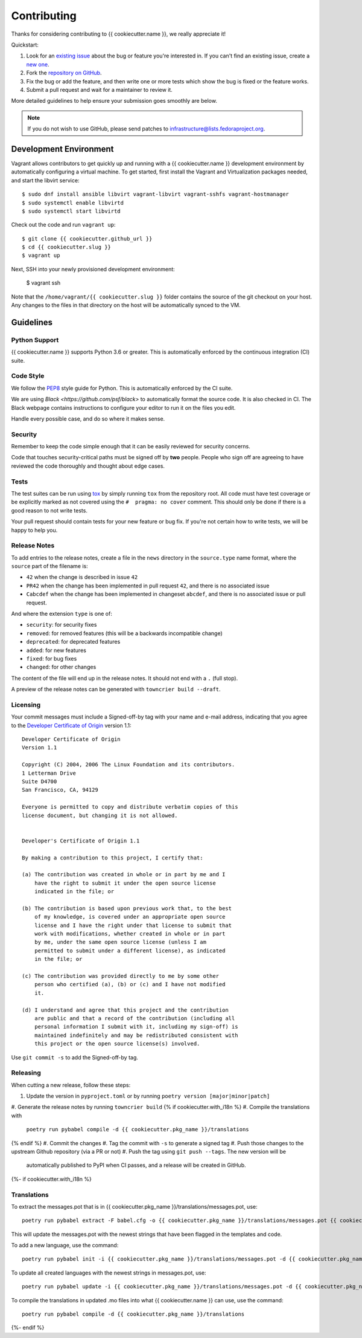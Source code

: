 ============
Contributing
============

Thanks for considering contributing to {{ cookiecutter.name }}, we really appreciate it!

Quickstart:

1. Look for an `existing issue <{{ cookiecutter.github_url }}/issues>`_ about the bug or
   feature you're interested in. If you can't find an existing issue, create a
   `new one <{{ cookiecutter.github_url }}/issues/new>`_.

2. Fork the `repository on GitHub <{{ cookiecutter.github_url }}>`_.

3. Fix the bug or add the feature, and then write one or more tests which show
   the bug is fixed or the feature works.

4. Submit a pull request and wait for a maintainer to review it.

More detailed guidelines to help ensure your submission goes smoothly are
below.

.. note:: If you do not wish to use GitHub, please send patches to
          infrastructure@lists.fedoraproject.org.

Development Environment
=======================
Vagrant allows contributors to get quickly up and running with a {{ cookiecutter.name }}
development environment by automatically configuring a virtual machine. To get started,
first install the Vagrant and Virtualization packages needed, and start the libvirt service::

    $ sudo dnf install ansible libvirt vagrant-libvirt vagrant-sshfs vagrant-hostmanager
    $ sudo systemctl enable libvirtd
    $ sudo systemctl start libvirtd

Check out the code and run ``vagrant up``::

    $ git clone {{ cookiecutter.github_url }}
    $ cd {{ cookiecutter.slug }}
    $ vagrant up

Next, SSH into your newly provisioned development environment:

    $ vagrant ssh

Note that the ``/home/vagrant/{{ cookiecutter.slug }}`` folder contains the source of the
git checkout on your host. Any changes to the files in that directory on the host will be
automatically synced to the VM.


Guidelines
==========

Python Support
--------------
{{ cookiecutter.name }} supports Python 3.6 or greater. This is automatically enforced by the
continuous integration (CI) suite.


Code Style
----------
We follow the `PEP8 <https://www.python.org/dev/peps/pep-0008/>`_ style guide
for Python. This is automatically enforced by the CI suite.

We are using `Black <https://github.com/psf/black>` to automatically format
the source code. It is also checked in CI. The Black webpage contains
instructions to configure your editor to run it on the files you edit.

Handle every possible case, and do so where it makes sense.


Security
--------
Remember to keep the code simple enough that it can be easily reviewed for
security concerns.

Code that touches security-critical paths must be signed off by **two** people.
People who sign off are agreeing to have reviewed the code thoroughly and
thought about edge cases.


Tests
-----
The test suites can be run using `tox <http://tox.readthedocs.io/>`_ by simply
running ``tox`` from the repository root. All code must have test coverage or
be explicitly marked as not covered using the ``#  pragma: no cover`` comment.
This should only be done if there is a good reason to not write tests.

Your pull request should contain tests for your new feature or bug fix. If
you're not certain how to write tests, we will be happy to help you.


Release Notes
-------------

To add entries to the release notes, create a file in the ``news`` directory in the
``source.type`` name format, where the ``source`` part of the filename is:

* ``42`` when the change is described in issue ``42``
* ``PR42`` when the change has been implemented in pull request ``42``, and
  there is no associated issue
* ``Cabcdef`` when the change has been implemented in changeset ``abcdef``, and
  there is no associated issue or pull request.

And where the extension ``type`` is one of:

* ``security``: for security fixes
* ``removed``: for removed features (this will be a backwards incompatible change)
* ``deprecated``: for deprecated features
* ``added``: for new features
* ``fixed``: for bug fixes
* ``changed``: for other changes

The content of the file will end up in the release notes. It should not end
with a ``.`` (full stop).

A preview of the release notes can be generated with ``towncrier build --draft``.


Licensing
---------

Your commit messages must include a Signed-off-by tag with your name and e-mail
address, indicating that you agree to the `Developer Certificate of Origin
<https://developercertificate.org/>`_ version 1.1::

	Developer Certificate of Origin
	Version 1.1

	Copyright (C) 2004, 2006 The Linux Foundation and its contributors.
	1 Letterman Drive
	Suite D4700
	San Francisco, CA, 94129

	Everyone is permitted to copy and distribute verbatim copies of this
	license document, but changing it is not allowed.


	Developer's Certificate of Origin 1.1

	By making a contribution to this project, I certify that:

	(a) The contribution was created in whole or in part by me and I
	    have the right to submit it under the open source license
	    indicated in the file; or

	(b) The contribution is based upon previous work that, to the best
	    of my knowledge, is covered under an appropriate open source
	    license and I have the right under that license to submit that
	    work with modifications, whether created in whole or in part
	    by me, under the same open source license (unless I am
	    permitted to submit under a different license), as indicated
	    in the file; or

	(c) The contribution was provided directly to me by some other
	    person who certified (a), (b) or (c) and I have not modified
	    it.

	(d) I understand and agree that this project and the contribution
	    are public and that a record of the contribution (including all
	    personal information I submit with it, including my sign-off) is
	    maintained indefinitely and may be redistributed consistent with
	    this project or the open source license(s) involved.

Use ``git commit -s`` to add the Signed-off-by tag.


Releasing
---------

When cutting a new release, follow these steps:

#. Update the version in ``pyproject.toml`` or by running ``poetry version [major|minor|patch]``
#. Generate the release notes by running ``towncrier build``
{% if cookiecutter.with_i18n %}
#. Compile the translations with
   ``poetry run pybabel compile -d {{ cookiecutter.pkg_name }}/translations``
{% endif %}
#. Commit the changes
#. Tag the commit with ``-s`` to generate a signed tag
#. Push those changes to the upstream Github repository (via a PR or not)
#. Push the tag using ``git push --tags``. The new version will be
   automatically published to PyPI when CI passes, and a release will be
   created in GitHub.
{%- if cookiecutter.with_i18n %}


Translations
------------

To extract the messages.pot that is in {{ cookiecutter.pkg_name }}/translations/messages.pot,
use::

  poetry run pybabel extract -F babel.cfg -o {{ cookiecutter.pkg_name }}/translations/messages.pot {{ cookiecutter.pkg_name }}

This will update the messages.pot with the newest strings that have been flagged in the
templates and code.

To add a new language, use the command::

  poetry run pybabel init -i {{ cookiecutter.pkg_name }}/translations/messages.pot -d {{ cookiecutter.pkg_name }}/translations/ -l fr_FR

To update all created languages with the newest strings in messages.pot, use::

  poetry run pybabel update -i {{ cookiecutter.pkg_name }}/translations/messages.pot -d {{ cookiecutter.pkg_name }}/translations

To compile the translations in updated .mo files into what {{ cookiecutter.name }} can use,
use the command::

  poetry run pybabel compile -d {{ cookiecutter.pkg_name }}/translations
{%- endif %}
